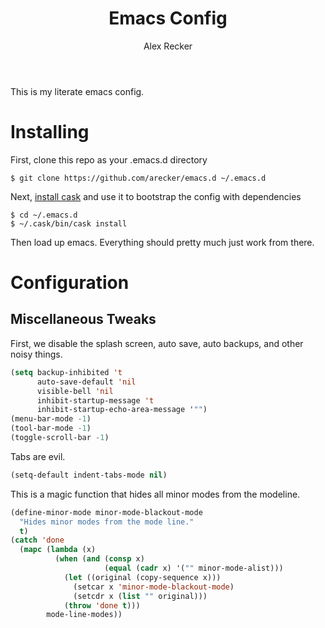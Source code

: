 #+TITLE: Emacs Config
#+AUTHOR: Alex Recker
#+EMAIL: alex@reckerfamily.com

This is my literate emacs config.

* Installing

  First, clone this repo as your .emacs.d directory

#+BEGIN_SRC shell
$ git clone https://github.com/arecker/emacs.d ~/.emacs.d
#+END_SRC

  Next, [[http://cask.readthedocs.org/en/latest/guide/installation.html][install cask]] and use it to bootstrap the config with dependencies

#+BEGIN_SRC shell
$ cd ~/.emacs.d
$ ~/.cask/bin/cask install
#+END_SRC

  Then load up emacs.  Everything should pretty much just work from there.
  
* Configuration
  
** Miscellaneous Tweaks
   
   First, we disable the splash screen, auto save, auto backups, and other noisy things.
   
   #+BEGIN_SRC emacs-lisp
(setq backup-inhibited 't
      auto-save-default 'nil
      visible-bell 'nil
      inhibit-startup-message 't
      inhibit-startup-echo-area-message '"")
(menu-bar-mode -1)
(tool-bar-mode -1)
(toggle-scroll-bar -1)
   #+END_SRC
   
   Tabs are evil.
   
   #+BEGIN_SRC emacs-lisp
(setq-default indent-tabs-mode nil)
   #+END_SRC
   
   This is a magic function that hides all minor modes from the modeline.
   
   #+BEGIN_SRC emacs-lisp
(define-minor-mode minor-mode-blackout-mode
  "Hides minor modes from the mode line."
  t)
(catch 'done
  (mapc (lambda (x)
          (when (and (consp x)
                     (equal (cadr x) '("" minor-mode-alist)))
            (let ((original (copy-sequence x)))
              (setcar x 'minor-mode-blackout-mode)
              (setcdr x (list "" original)))
            (throw 'done t)))
        mode-line-modes))
   #+END_SRC
   
   
